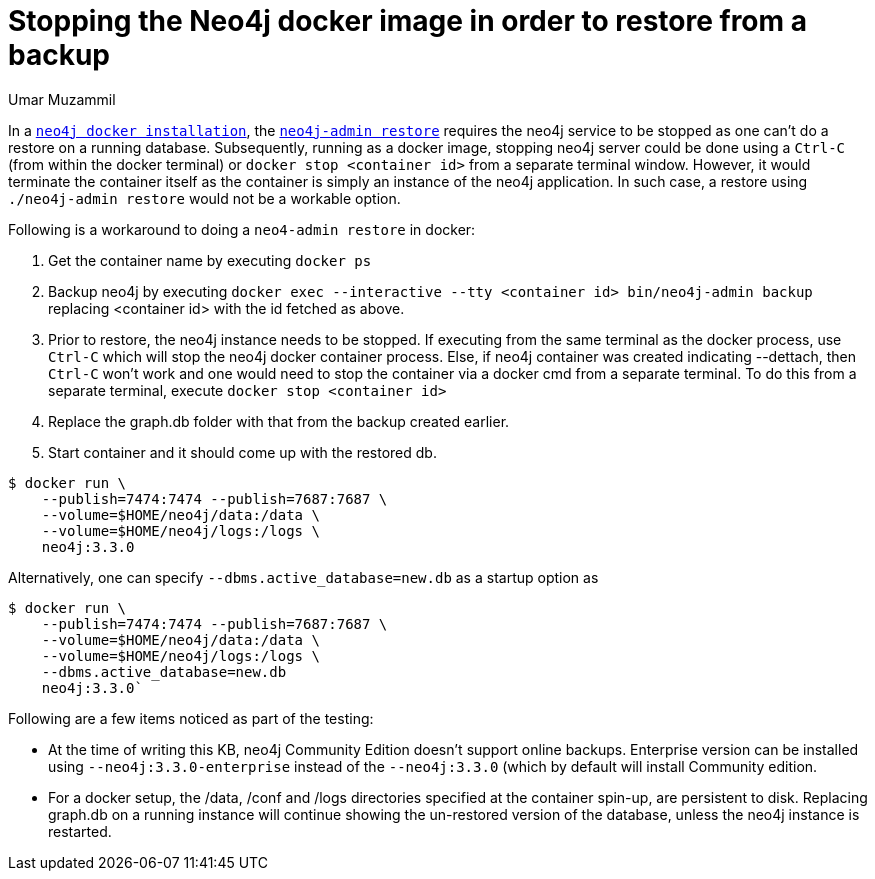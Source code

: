 = Stopping the Neo4j docker image in order to restore from a backup
:slug: stopping-and-restoring-neo4j-docker-image
:author: Umar Muzammil
:neo4j-versions: 3.1, 3.2, 3.3
:tags: docker, restore, backup
:environment: docker
:category: operations

In a https://neo4j.com/docs/operations-manual/current/installation/docker/[`neo4j docker installation`], the https://neo4j.com/docs/operations-manual/current/backup/restore-backup/[`neo4j-admin restore`] requires the neo4j service to be stopped as one can't do a restore on a running database. Subsequently, running as a docker image, stopping neo4j server could be done using a `Ctrl-C` (from within the docker terminal) or `docker stop <container id>` from a separate terminal window. However, it would terminate the container itself as the container is simply an instance of the neo4j application. In such case, a restore using `./neo4j-admin restore` would not be a workable option.

Following is a workaround to doing a `neo4-admin restore` in docker:

1. Get the container name by executing `docker ps`

2. Backup neo4j by executing `docker exec --interactive --tty <container id> bin/neo4j-admin backup` replacing <container id> with the id fetched as above.

3. Prior to restore, the neo4j instance needs to be stopped. If executing from the same terminal as the docker process, use `Ctrl-C` which will stop the neo4j docker container process. Else, if neo4j container was created indicating --dettach, then `Ctrl-C` won't work and one would need to stop the container via a docker cmd from a separate terminal. To do this from a separate terminal, execute `docker stop <container id>`

4. Replace the graph.db folder with that from the backup created earlier.

5. Start container and it should come up with the restored db.

[source,shell]
----
$ docker run \
    --publish=7474:7474 --publish=7687:7687 \
    --volume=$HOME/neo4j/data:/data \
    --volume=$HOME/neo4j/logs:/logs \
    neo4j:3.3.0
----

Alternatively, one can specify `--dbms.active_database=new.db` as a startup option as

[source,shell]
----
$ docker run \
    --publish=7474:7474 --publish=7687:7687 \
    --volume=$HOME/neo4j/data:/data \
    --volume=$HOME/neo4j/logs:/logs \
    --dbms.active_database=new.db
    neo4j:3.3.0`
----

Following are a few items noticed as part of the testing:

 - At the time of writing this KB, neo4j Community Edition doesn't support online backups. Enterprise version can be installed using `--neo4j:3.3.0-enterprise` instead of the `--neo4j:3.3.0` (which by default will install Community edition.
 
 - For a docker setup, the /data, /conf and /logs directories specified at the container spin-up, are persistent to disk. Replacing graph.db on a running instance will continue showing the un-restored version of the database, unless the neo4j instance is restarted.

